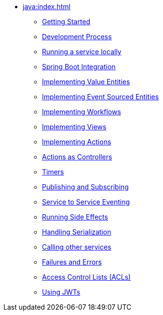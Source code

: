 ** xref:java:index.adoc[]
*** xref:java:getting-started.adoc[Getting Started]
*** xref:java:development-process.adoc[Development Process]
*** xref:java:running-locally.adoc[Running a service locally]
*** xref:java:spring-boot-integration.adoc[Spring Boot Integration]
*** xref:java:value-entity.adoc[Implementing Value Entities]
*** xref:java:event-sourced-entities.adoc[Implementing Event Sourced Entities]
*** xref:java:workflows.adoc[Implementing Workflows]
// *** xref:java:replicated-entity.adoc[Implementing Replicated Entities] to be implemented
*** xref:java:views.adoc[Implementing Views]
*** xref:java:actions.adoc[Implementing Actions]
*** xref:java:actions-as-controller.adoc[Actions as Controllers]
*** xref:java:timers.adoc[Timers]
*** xref:java:actions-publishing-subscribing.adoc[Publishing and Subscribing]
*** xref:java:service-to-service.adoc[Service to Service Eventing]
*** xref:java:side-effects.adoc[Running Side Effects]
*** xref:java:serialization.adoc[Handling Serialization]
*** xref:java:call-another-service.adoc[Calling other services]
*** xref:java:failures-and-errors.adoc[Failures and Errors]
*** xref:java:access-control.adoc[Access Control Lists (ACLs)]
*** xref:java:using-jwts.adoc[Using JWTs]